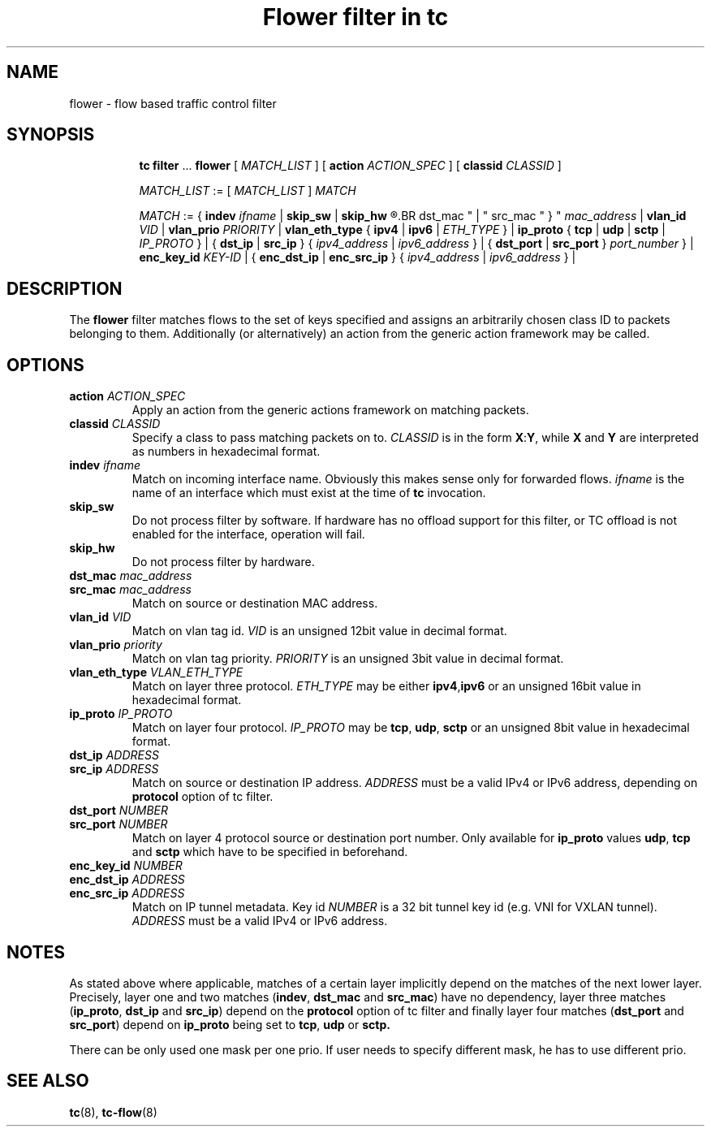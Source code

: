 .TH "Flower filter in tc" 8 "22 Oct 2015" "iproute2" "Linux"

.SH NAME
flower \- flow based traffic control filter
.SH SYNOPSIS
.in +8
.ti -8
.BR tc " " filter " ... " flower " [ "
.IR MATCH_LIST " ] [ "
.B action
.IR ACTION_SPEC " ] [ "
.B classid
.IR CLASSID " ]"

.ti -8
.IR MATCH_LIST " := [ " MATCH_LIST " ] " MATCH

.ti -8
.IR MATCH " := { "
.B indev
.IR ifname " | "
.BR skip_sw " | " skip_hw
.R " | { "
.BR dst_mac " | " src_mac " } "
.IR mac_address " | "
.B vlan_id
.IR VID " | "
.B vlan_prio
.IR PRIORITY " | "
.BR vlan_eth_type " { " ipv4 " | " ipv6 " | "
.IR ETH_TYPE " } | "
.BR ip_proto " { " tcp " | " udp " | " sctp " | "
.IR IP_PROTO " } | { "
.BR dst_ip " | " src_ip " } { "
.IR ipv4_address " | " ipv6_address " } | { "
.BR dst_port " | " src_port " } "
.IR port_number " } | "
.B enc_key_id
.IR KEY-ID " | {"
.BR enc_dst_ip " | " enc_src_ip " } { "
.IR ipv4_address " | " ipv6_address " } | "
.SH DESCRIPTION
The
.B flower
filter matches flows to the set of keys specified and assigns an arbitrarily
chosen class ID to packets belonging to them. Additionally (or alternatively) an
action from the generic action framework may be called.
.SH OPTIONS
.TP
.BI action " ACTION_SPEC"
Apply an action from the generic actions framework on matching packets.
.TP
.BI classid " CLASSID"
Specify a class to pass matching packets on to.
.I CLASSID
is in the form
.BR X : Y ", while " X " and " Y
are interpreted as numbers in hexadecimal format.
.TP
.BI indev " ifname"
Match on incoming interface name. Obviously this makes sense only for forwarded
flows.
.I ifname
is the name of an interface which must exist at the time of
.B tc
invocation.
.TP
.BI skip_sw
Do not process filter by software. If hardware has no offload support for this
filter, or TC offload is not enabled for the interface, operation will fail.
.TP
.BI skip_hw
Do not process filter by hardware.
.TP
.BI dst_mac " mac_address"
.TQ
.BI src_mac " mac_address"
Match on source or destination MAC address.
.TP
.BI vlan_id " VID"
Match on vlan tag id.
.I VID
is an unsigned 12bit value in decimal format.
.TP
.BI vlan_prio " priority"
Match on vlan tag priority.
.I PRIORITY
is an unsigned 3bit value in decimal format.
.TP
.BI vlan_eth_type " VLAN_ETH_TYPE"
Match on layer three protocol.
.I ETH_TYPE
may be either
.BR ipv4 , ipv6
or an unsigned 16bit value in hexadecimal format.
.TP
.BI ip_proto " IP_PROTO"
Match on layer four protocol.
.I IP_PROTO
may be
.BR tcp ", " udp ", " sctp
or an unsigned 8bit value in hexadecimal format.
.TP
.BI dst_ip " ADDRESS"
.TQ
.BI src_ip " ADDRESS"
Match on source or destination IP address.
.I ADDRESS
must be a valid IPv4 or IPv6 address, depending on
.BR protocol
option of tc filter.
.TP
.BI dst_port " NUMBER"
.TQ
.BI src_port " NUMBER"
Match on layer 4 protocol source or destination port number. Only available for
.BR ip_proto " values " udp ", " tcp  " and " sctp
which have to be specified in beforehand.
.TP
.BI enc_key_id " NUMBER"
.TQ
.BI enc_dst_ip " ADDRESS"
.TQ
.BI enc_src_ip " ADDRESS"
Match on IP tunnel metadata. Key id
.I NUMBER
is a 32 bit tunnel key id (e.g. VNI for VXLAN tunnel).
.I ADDRESS
must be a valid IPv4 or IPv6 address.
.SH NOTES
As stated above where applicable, matches of a certain layer implicitly depend
on the matches of the next lower layer. Precisely, layer one and two matches
(\fBindev\fR,  \fBdst_mac\fR and \fBsrc_mac\fR)
have no dependency, layer three matches
(\fBip_proto\fR, \fBdst_ip\fR and \fBsrc_ip\fR)
depend on the
.B protocol
option of tc filter
and finally layer four matches
(\fBdst_port\fR and \fBsrc_port\fR)
depend on
.B ip_proto
being set to
.BR tcp ", " udp " or " sctp.
.P
There can be only used one mask per one prio. If user needs to specify different
mask, he has to use different prio.
.SH SEE ALSO
.BR tc (8),
.BR tc-flow (8)
